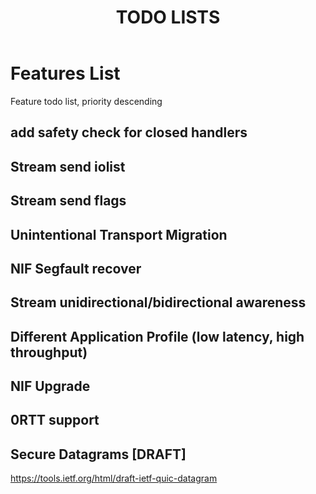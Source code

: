#+TITLE: TODO LISTS
#+OPTIONS: toc:2
#+OPTIONS: ^:nil

* Features List
Feature todo list, priority descending
** add safety check for closed handlers

** Stream send iolist

** Stream send flags

** Unintentional Transport Migration

** NIF Segfault recover

** Stream unidirectional/bidirectional awareness

** Different Application Profile (low latency, high throughput)

** NIF Upgrade

** 0RTT support

** Secure Datagrams [DRAFT]
https://tools.ietf.org/html/draft-ietf-quic-datagram
